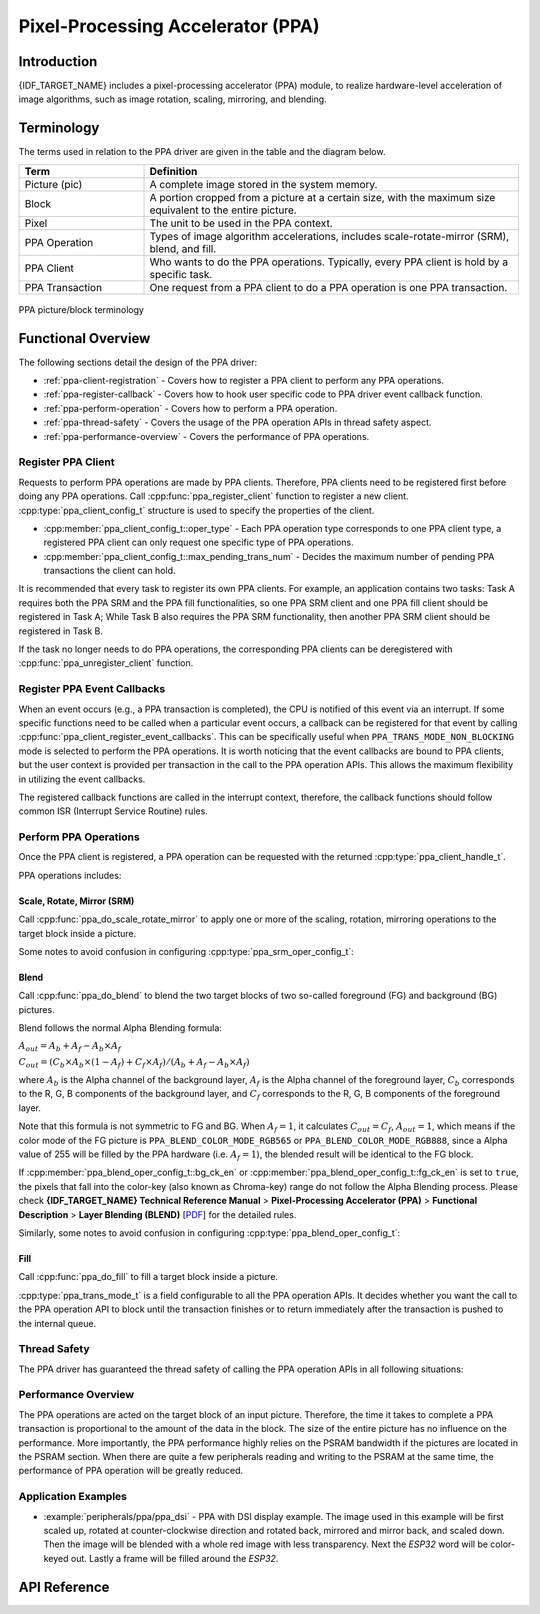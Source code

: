 Pixel-Processing Accelerator (PPA)
==================================

Introduction
------------

{IDF_TARGET_NAME} includes a pixel-processing accelerator (PPA) module, to realize hardware-level acceleration of image algorithms, such as image rotation, scaling, mirroring, and blending.

Terminology
-----------

The terms used in relation to the PPA driver are given in the table and the diagram below.

.. list-table::
    :widths: 25 75
    :header-rows: 1

    * - Term
      - Definition
    * - Picture (pic)
      - A complete image stored in the system memory.
    * - Block
      - A portion cropped from a picture at a certain size, with the maximum size equivalent to the entire picture.
    * - Pixel
      - The unit to be used in the PPA context.
    * - PPA Operation
      - Types of image algorithm accelerations, includes scale-rotate-mirror (SRM), blend, and fill.
    * - PPA Client
      - Who wants to do the PPA operations. Typically, every PPA client is hold by a specific task.
    * - PPA Transaction
      - One request from a PPA client to do a PPA operation is one PPA transaction.

.. figure:: ../../../_static/diagrams/ppa/pic_blk_concept.png
    :align: center
    :alt: PPA picture/block terminology

    PPA picture/block terminology

Functional Overview
-------------------

The following sections detail the design of the PPA driver:

- :ref:`ppa-client-registration` - Covers how to register a PPA client to perform any PPA operations.
- :ref:`ppa-register-callback` - Covers how to hook user specific code to PPA driver event callback function.
- :ref:`ppa-perform-operation` - Covers how to perform a PPA operation.
- :ref:`ppa-thread-safety` - Covers the usage of the PPA operation APIs in thread safety aspect.
- :ref:`ppa-performance-overview` - Covers the performance of PPA operations.

.. _ppa-client-registration:

Register PPA Client
^^^^^^^^^^^^^^^^^^^

Requests to perform PPA operations are made by PPA clients. Therefore, PPA clients need to be registered first before doing any PPA operations. Call :cpp:func:`ppa_register_client` function to register a new client. :cpp:type:`ppa_client_config_t` structure is used to specify the properties of the client.

- :cpp:member:`ppa_client_config_t::oper_type` - Each PPA operation type corresponds to one PPA client type, a registered PPA client can only request one specific type of PPA operations.
- :cpp:member:`ppa_client_config_t::max_pending_trans_num` - Decides the maximum number of pending PPA transactions the client can hold.

It is recommended that every task to register its own PPA clients. For example, an application contains two tasks: Task A requires both the PPA SRM and the PPA fill functionalities, so one PPA SRM client and one PPA fill client should be registered in Task A; While Task B also requires the PPA SRM functionality, then another PPA SRM client should be registered in Task B.

If the task no longer needs to do PPA operations, the corresponding PPA clients can be deregistered with :cpp:func:`ppa_unregister_client` function.

.. _ppa-register-callback:

Register PPA Event Callbacks
^^^^^^^^^^^^^^^^^^^^^^^^^^^^

When an event occurs (e.g., a PPA transaction is completed), the CPU is notified of this event via an interrupt. If some specific functions need to be called when a particular event occurs, a callback can be registered for that event by calling :cpp:func:`ppa_client_register_event_callbacks`. This can be specifically useful when ``PPA_TRANS_MODE_NON_BLOCKING`` mode is selected to perform the PPA operations. It is worth noticing that the event callbacks are bound to PPA clients, but the user context is provided per transaction in the call to the PPA operation APIs. This allows the maximum flexibility in utilizing the event callbacks.

The registered callback functions are called in the interrupt context, therefore, the callback functions should follow common ISR (Interrupt Service Routine) rules.

.. _ppa-perform-operation:

Perform PPA Operations
^^^^^^^^^^^^^^^^^^^^^^

Once the PPA client is registered, a PPA operation can be requested with the returned :cpp:type:`ppa_client_handle_t`.

PPA operations includes:

Scale, Rotate, Mirror (SRM)
~~~~~~~~~~~~~~~~~~~~~~~~~~~

Call :cpp:func:`ppa_do_scale_rotate_mirror` to apply one or more of the scaling, rotation, mirroring operations to the target block inside a picture.

Some notes to avoid confusion in configuring :cpp:type:`ppa_srm_oper_config_t`:

.. list::

    - :cpp:member:`ppa_in_pic_blk_config_t::buffer` and :cpp:member:`ppa_out_pic_blk_config_t::buffer` have to be the pointers to different picture buffers for a SRM operation.
    - The precision of :cpp:member:`ppa_srm_oper_config_t::scale_x` and :cpp:member:`ppa_srm_oper_config_t::scale_y` will be truncated to a step size of 1/16.
    - Output block's width/height is totally determined by the input block's width/height, scaling factor, and rotation angle, so output block's width/height does not need to be configured. However, please make sure the output block can fit at the offset location in the output picture.
    - If the color mode of the input or output picture is ``PPA_SRM_COLOR_MODE_YUV420``, then its ``pic_w``, ``pic_h``, ``block_w``, ``block_h``, ``block_offset_x``, ``block_offset_y`` fields must be even.

Blend
~~~~~

Call :cpp:func:`ppa_do_blend` to blend the two target blocks of two so-called foreground (FG) and background (BG) pictures.

Blend follows the normal Alpha Blending formula:

:math:`A_{out} = A_b + A_f - A_b \times A_f`

:math:`C_{out} = (C_b \times A_b \times (1 - A_f) + C_f \times A_f) / (A_b + A_f - A_b \times A_f)`

where :math:`A_b` is the Alpha channel of the background layer, :math:`A_f` is the Alpha channel of the foreground layer, :math:`C_b` corresponds to the R, G, B components of the background layer, and :math:`C_f` corresponds to the R, G, B components of the foreground layer.

Note that this formula is not symmetric to FG and BG. When :math:`A_f = 1`, it calculates :math:`C_{out} = C_f`, :math:`A_{out} = 1`, which means if the color mode of the FG picture is ``PPA_BLEND_COLOR_MODE_RGB565`` or ``PPA_BLEND_COLOR_MODE_RGB888``, since a Alpha value of 255 will be filled by the PPA hardware (i.e. :math:`A_f = 1`), the blended result will be identical to the FG block.

If :cpp:member:`ppa_blend_oper_config_t::bg_ck_en` or :cpp:member:`ppa_blend_oper_config_t::fg_ck_en` is set to ``true``, the pixels that fall into the color-key (also known as Chroma-key) range do not follow the Alpha Blending process. Please check **{IDF_TARGET_NAME} Technical Reference Manual** > **Pixel-Processing Accelerator (PPA)** > **Functional Description** > **Layer Blending (BLEND)** [`PDF <{IDF_TARGET_TRM_EN_URL}#ppa>`__] for the detailed rules.

Similarly, some notes to avoid confusion in configuring :cpp:type:`ppa_blend_oper_config_t`:

.. list::

    - :cpp:member:`ppa_out_pic_blk_config_t::buffer` can be the same pointer to one of the input's :cpp:member:`ppa_in_pic_blk_config_t::buffer` for a blend operation.
    - The blocks' width/height of FG and BG should be identical, and are the width/height values for the output block.
    - If the color mode of the input picture is ``PPA_BLEND_COLOR_MODE_A4``, then its ``block_w`` and ``block_offset_x`` fields must be even.

Fill
~~~~

Call :cpp:func:`ppa_do_fill` to fill a target block inside a picture.

:cpp:type:`ppa_trans_mode_t` is a field configurable to all the PPA operation APIs. It decides whether you want the call to the PPA operation API to block until the transaction finishes or to return immediately after the transaction is pushed to the internal queue.

.. _ppa-thread-safety:

Thread Safety
^^^^^^^^^^^^^

The PPA driver has guaranteed the thread safety of calling the PPA operation APIs in all following situations:

.. list::

    - Among clients of different types in one task
    - Among clients of same type in different tasks
    - Among clients of different types in different tasks

.. _ppa-performance-overview:

Performance Overview
^^^^^^^^^^^^^^^^^^^^

The PPA operations are acted on the target block of an input picture. Therefore, the time it takes to complete a PPA transaction is proportional to the amount of the data in the block. The size of the entire picture has no influence on the performance. More importantly, the PPA performance highly relies on the PSRAM bandwidth if the pictures are located in the PSRAM section. When there are quite a few peripherals reading and writing to the PSRAM at the same time, the performance of PPA operation will be greatly reduced.

Application Examples
^^^^^^^^^^^^^^^^^^^^

* :example:`peripherals/ppa/ppa_dsi` - PPA with DSI display example. The image used in this example will be first scaled up, rotated at counter-clockwise direction and rotated back, mirrored and mirror back, and scaled down. Then the image will be blended with a whole red image with less transparency. Next the `ESP32` word will be color-keyed out. Lastly a frame will be filled around the `ESP32`.

API Reference
-------------

.. include-build-file:: inc/ppa.inc
.. include-build-file:: inc/ppa_types.inc
